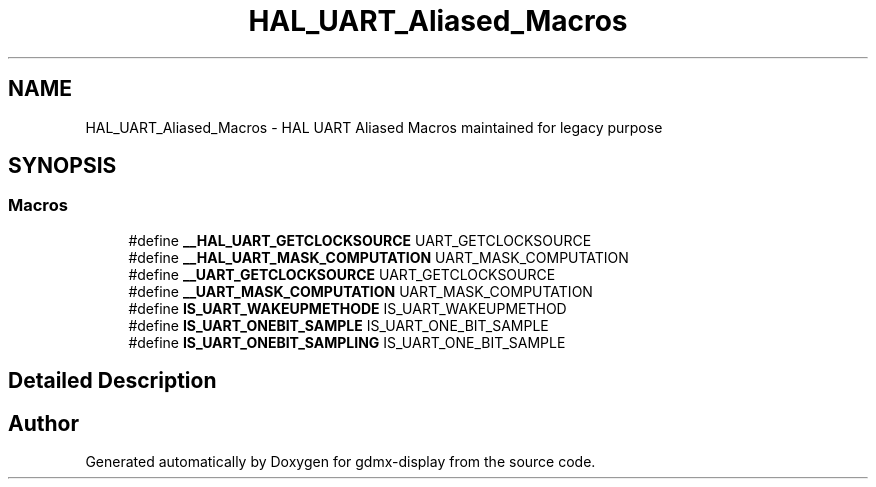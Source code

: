 .TH "HAL_UART_Aliased_Macros" 3 "Mon May 24 2021" "gdmx-display" \" -*- nroff -*-
.ad l
.nh
.SH NAME
HAL_UART_Aliased_Macros \- HAL UART Aliased Macros maintained for legacy purpose
.SH SYNOPSIS
.br
.PP
.SS "Macros"

.in +1c
.ti -1c
.RI "#define \fB__HAL_UART_GETCLOCKSOURCE\fP   UART_GETCLOCKSOURCE"
.br
.ti -1c
.RI "#define \fB__HAL_UART_MASK_COMPUTATION\fP   UART_MASK_COMPUTATION"
.br
.ti -1c
.RI "#define \fB__UART_GETCLOCKSOURCE\fP   UART_GETCLOCKSOURCE"
.br
.ti -1c
.RI "#define \fB__UART_MASK_COMPUTATION\fP   UART_MASK_COMPUTATION"
.br
.ti -1c
.RI "#define \fBIS_UART_WAKEUPMETHODE\fP   IS_UART_WAKEUPMETHOD"
.br
.ti -1c
.RI "#define \fBIS_UART_ONEBIT_SAMPLE\fP   IS_UART_ONE_BIT_SAMPLE"
.br
.ti -1c
.RI "#define \fBIS_UART_ONEBIT_SAMPLING\fP   IS_UART_ONE_BIT_SAMPLE"
.br
.in -1c
.SH "Detailed Description"
.PP 

.SH "Author"
.PP 
Generated automatically by Doxygen for gdmx-display from the source code\&.
